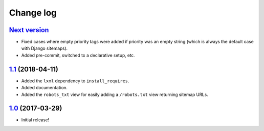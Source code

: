 ==========
Change log
==========

`Next version`_
~~~~~~~~~~~~~~~

- Fixed cases where empty priority tags were added if priority was an
  empty string (which is always the default case with Django sitemaps).
- Added pre-commit, switched to a declarative setup, etc.


`1.1`_ (2018-04-11)
~~~~~~~~~~~~~~~~~~~

- Added the ``lxml`` dependency to ``install_requires``.
- Added documentation.
- Added the ``robots_txt`` view for easily adding a ``/robots.txt``
  view returning sitemap URLs.


`1.0`_ (2017-03-29)
~~~~~~~~~~~~~~~~~~~

- Initial release!

.. _1.0: https://github.com/matthiask/django-sitemaps/commit/df0841349
.. _1.1: https://github.com/matthiask/django-sitemaps/compare/1.0...1.1
.. _Next version: https://github.com/matthiask/django-sitemaps/compare/1.1...main
